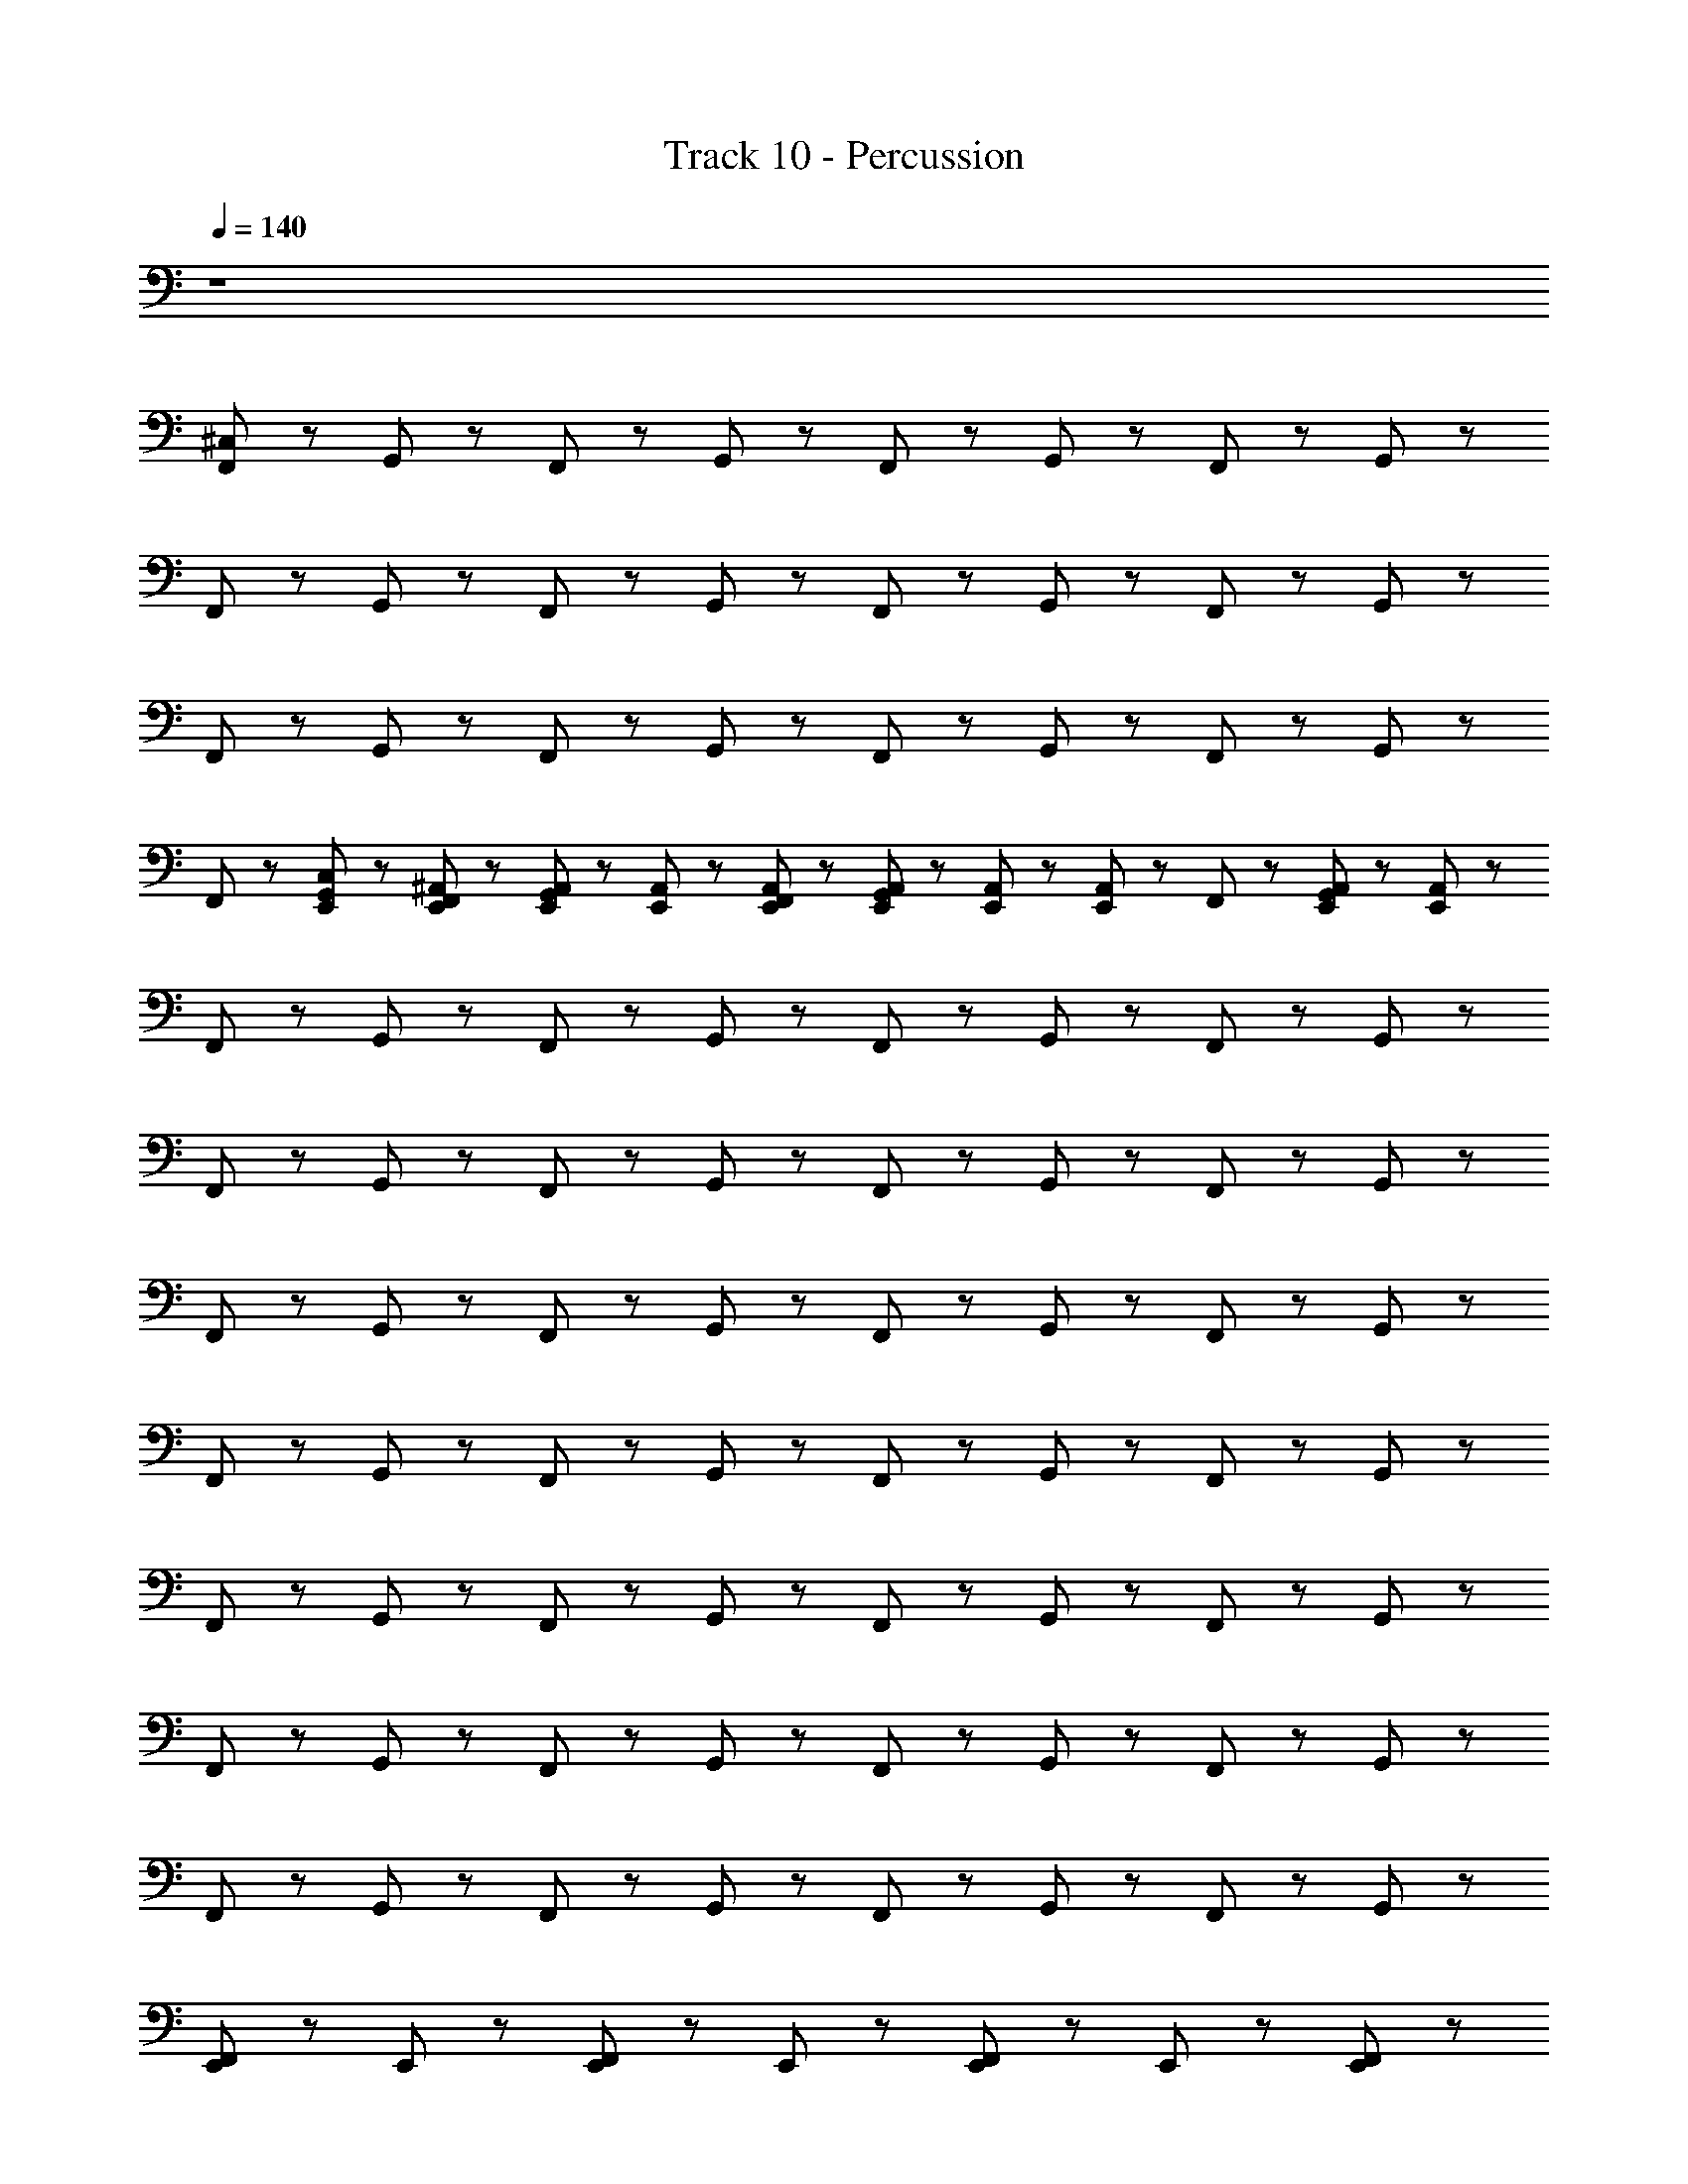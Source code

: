 X: 1
T: Track 10 - Percussion
Z: ABC Generated by Starbound Composer
L: 1/8
Q: 1/4=140
K: C
z8 
[^C,23/48F,,23/24] z25/48 G,,23/24 z/24 F,,23/24 z/24 G,,23/24 z/24 F,,23/24 z/24 G,,23/24 z13/24 F,,11/24 z/24 G,,19/48 z29/48 
F,,23/24 z/24 G,,23/24 z/24 F,,23/24 z/24 G,,23/24 z/24 F,,23/24 z/24 G,,23/24 z13/24 F,,11/24 z/24 G,,19/48 z29/48 
F,,23/24 z/24 G,,23/24 z/24 F,,23/24 z/24 G,,23/24 z/24 F,,23/24 z/24 G,,23/24 z13/24 F,,11/24 z/24 G,,19/48 z29/48 
F,,23/24 z/24 [C,23/48E,,23/48G,,23/24] z25/48 [^A,,23/48E,,23/48F,,23/24] z25/48 [A,,23/48E,,23/48G,,23/24] z/48 [A,,23/48E,,23/48] z/48 [A,,23/48E,,23/48F,,23/24] z25/48 [A,,23/48E,,23/48G,,23/24] z/48 [A,,23/48E,,23/48] z/48 [A,,23/48E,,23/48] z/48 F,,11/24 z/24 [G,,19/48A,,23/48E,,23/48] z5/48 [A,,23/48E,,23/48] z/48 
F,,23/24 z/24 G,,23/24 z/24 F,,23/24 z/24 G,,23/24 z/24 F,,23/24 z/24 G,,23/24 z13/24 F,,11/24 z/24 G,,19/48 z29/48 
F,,23/24 z/24 G,,23/24 z/24 F,,23/24 z/24 G,,23/24 z/24 F,,23/24 z/24 G,,23/24 z13/24 F,,11/24 z/24 G,,19/48 z29/48 
F,,23/24 z/24 G,,23/24 z/24 F,,23/24 z/24 G,,23/24 z/24 F,,23/24 z/24 G,,23/24 z13/24 F,,11/24 z/24 G,,19/48 z29/48 
F,,23/24 z/24 G,,23/24 z/24 F,,23/24 z/24 G,,23/24 z/24 F,,23/24 z/24 G,,23/24 z13/24 F,,11/24 z/24 G,,19/48 z29/48 
F,,23/24 z/24 G,,23/24 z/24 F,,23/24 z/24 G,,23/24 z/24 F,,23/24 z/24 G,,23/24 z13/24 F,,11/24 z/24 G,,19/48 z29/48 
F,,23/24 z/24 G,,23/24 z/24 F,,23/24 z/24 G,,23/24 z/24 F,,23/24 z/24 G,,23/24 z13/24 F,,11/24 z/24 G,,19/48 z29/48 
F,,23/24 z/24 G,,23/24 z/24 F,,23/24 z/24 G,,23/24 z/24 F,,23/24 z/24 G,,23/24 z13/24 F,,11/24 z/24 G,,19/48 z29/48 
[E,,23/48F,,23/48] z49/48 E,,23/48 z/48 [F,,23/48E,,23/48] z49/48 E,,23/48 z/48 [F,,23/48E,,23/48] z25/48 E,,23/48 z25/48 [F,,23/48E,,23/48] z73/48 
[C,23/48A,,23/24C,,23/24] z25/48 [A,,23/24E,,23/24] z/24 [A,,23/24C,,23/24] z/24 [A,,23/24E,,23/24] z/24 [A,,23/24C,,23/24] z/24 [A,,23/24E,,23/24] z/24 [A,,23/24C,,23/24] z/24 [A,,23/24E,,23/24] z/24 
[A,,23/24C,,23/24] z/24 [A,,23/24E,,23/24] z/24 [A,,23/24C,,23/24] z/24 [A,,23/24E,,23/24] z/24 [A,,23/24C,,23/24] z/24 [A,,23/24E,,23/24] z/24 [A,,23/24C,,23/24] z/24 [A,,23/24E,,23/24] z/24 
[A,,23/24C,,23/24] z/24 [A,,23/24E,,23/24] z/24 [A,,23/24C,,23/24] z/24 [A,,23/24E,,23/24] z/24 [A,,23/24C,,23/24] z/24 [A,,23/24E,,23/24] z/24 [A,,23/24C,,23/24] z/24 [A,,23/24E,,23/24] z/24 
[A,,23/24C,,23/24] z/24 [A,,23/24E,,23/24] z/24 [A,,23/24C,,23/24] z/24 [A,,23/24E,,23/24] z/24 [A,,23/24C,,23/24] z/24 [A,,23/24E,,23/24] z/24 [A,,23/24C,,23/24] z/24 [A,,23/24E,,23/24] z/24 
[A,,23/24C,,23/24] z/24 [A,,23/24E,,23/24] z/24 [A,,23/24C,,23/24] z/24 [A,,23/24E,,23/24] z/24 [A,,23/24C,,23/24] z/24 [A,,23/24E,,23/24] z/24 [A,,23/24C,,23/24] z/24 [A,,23/24E,,23/24] z/24 
[A,,23/24C,,23/24] z/24 [A,,23/24E,,23/24] z/24 [A,,23/24C,,23/24] z/24 [A,,23/24E,,23/24] z/24 [A,,23/24C,,23/24] z/24 [A,,23/24E,,23/24] z/24 [A,,23/24C,,23/24] z/24 [A,,23/24E,,23/24] z/24 
[A,,23/24C,,23/24] z/24 [A,,23/24E,,23/24] z/24 [A,,23/24C,,23/24] z/24 [A,,23/24E,,23/24] z/24 [A,,23/24C,,23/24] z/24 [A,,23/24E,,23/24] z/24 [A,,23/24C,,23/24] z/24 [A,,23/24E,,23/24] z/24 
[C,23/24A,,23/24C,,23/24] z/24 E,,23/24 z/24 E,,23/24 z/24 A,,23/24 z25/24 [C,,23/24E,,23/24A,,23/24] z/24 E,,23/24 z/24 [A,,23/24C,,23/24] z/24 
[^F,,23/24C,,23/24] z/24 [A,,23/24E,,23/24] z/24 [F,,23/24C,,23/24] z/24 [A,,23/24E,,23/24] z/24 [F,,23/24C,,23/24] z/24 [A,,23/24E,,23/24] z/24 F,,23/24 z/24 [A,,23/24E,,23/24] z/24 
[F,,23/24C,,23/24] z/24 [A,,23/24E,,23/24] z/24 [F,,23/24C,,23/24] z/24 [A,,23/24E,,23/24] z/24 [F,,23/24C,,23/24] z/24 [A,,23/24E,,23/24] z/24 F,,23/24 z/24 [A,,23/24E,,23/24] z/24 
[F,,23/24C,,23/24] z/24 [A,,23/24E,,23/24] z/24 [F,,23/24C,,23/24] z/24 [A,,23/24E,,23/24] z/24 [F,,23/24C,,23/24] z/24 [A,,23/24E,,23/24] z/24 F,,23/24 z/24 [A,,23/24E,,23/24] z/24 
[F,,23/24C,,23/24] z/24 [A,,23/24E,,23/24] z/24 [F,,23/24C,,23/24] z/24 [A,,23/24E,,23/24] z/24 [F,,23/24C,,23/24] z/24 [A,,23/24E,,23/24] z/24 F,,23/24 z/24 [A,,23/24E,,23/24] z/24 
[F,,23/24C,,23/24] z/24 [A,,23/24E,,23/24] z/24 [F,,23/24C,,23/24] z/24 [A,,23/24E,,23/24] z/24 [F,,23/24C,,23/24] z/24 [A,,23/24E,,23/24] z/24 F,,23/24 z/24 [A,,23/24E,,23/24] z/24 
[F,,23/24C,,23/24] z/24 [A,,23/24E,,23/24] z/24 [F,,23/24C,,23/24] z/24 [A,,23/24E,,23/24] z/24 [F,,23/24C,,23/24] z/24 [A,,23/24E,,23/24] z/24 F,,23/24 z/24 [A,,23/24E,,23/24] z/24 
[F,,23/24C,,23/24] z/24 [A,,23/24E,,23/24] z/24 [F,,23/24C,,23/24] z/24 [A,,23/24E,,23/24] z/24 [F,,23/24C,,23/24] z/24 [A,,23/24E,,23/24] z/24 F,,23/24 z/24 [A,,23/24E,,23/24] z/24 
[F,,23/24C,,23/24] z/24 [A,,23/24E,,23/24] z/24 [F,,23/24C,,23/24] z/24 [A,,23/24E,,23/24] z/24 [F,,23/24C,,23/24] z/24 [A,,23/24E,,23/24] z/24 [F,,23/24z/2] E,,11/24 z/24 [E,,11/24A,,23/24] z13/24 
[C,23/24F,,23/24C,,23/24] z/24 [A,,23/24E,,23/24] z/24 [F,,23/24C,,23/24] z/24 [A,,23/24E,,23/24] z/24 [F,,23/24C,,23/24] z/24 [A,,23/24E,,23/24] z/24 F,,23/24 z/24 [A,,23/24E,,23/24] z/24 
[F,,23/24C,,23/24] z/24 [A,,23/24E,,23/24] z/24 [F,,23/24C,,23/24] z/24 [A,,23/24E,,23/24] z/24 [F,,23/24C,,23/24] z/24 [A,,23/24E,,23/24] z/24 F,,23/24 z/24 [A,,23/24E,,23/24] z/24 
[F,,23/24C,,23/24] z/24 [A,,23/24E,,23/24] z/24 [F,,23/24C,,23/24] z/24 [A,,23/24E,,23/24] z/24 [F,,23/24C,,23/24] z/24 [A,,23/24E,,23/24] z/24 F,,23/24 z/24 [A,,23/24E,,23/24] z/24 
[F,,23/24C,,23/24] z/24 [A,,23/24E,,23/24] z/24 [F,,23/24C,,23/24] z/24 [A,,23/24E,,23/24] z/24 [F,,23/24C,,23/24] z/24 [A,,23/24E,,23/24] z/24 F,,23/24 z/24 [A,,23/24E,,23/24] z/24 
[F,,23/24C,,23/24] z/24 [A,,23/24E,,23/24] z/24 [F,,23/24C,,23/24] z/24 [A,,23/24E,,23/24] z/24 [F,,23/24C,,23/24] z/24 [A,,23/24E,,23/24] z/24 F,,23/24 z/24 [A,,23/24E,,23/24] z/24 
[F,,23/24C,,23/24] z/24 [A,,23/24E,,23/24] z/24 [F,,23/24C,,23/24] z/24 [A,,23/24E,,23/24] z/24 [F,,23/24C,,23/24] z/24 [A,,23/24E,,23/24] z/24 F,,23/24 z/24 [A,,23/24E,,23/24] z/24 
[F,,23/24C,,23/24] z/24 [A,,23/24E,,23/24] z/24 [F,,23/24C,,23/24] z/24 [A,,23/24E,,23/24] z/24 [F,,23/24C,,23/24] z/24 [A,,23/24E,,23/24] z/24 F,,23/24 z/24 [A,,23/24E,,23/24] z/24 
[F,,23/24C,,23/24] z/24 [A,,23/24E,,23/24] z/24 [E,,23/24C,,23/24C,91/48] z25/24 [E,,23/24C,,23/24C,91/48] z25/24 [E,,23/24C,,91/48C,91/48] z25/24 
[F,,23/24C,,91/48C,91/48] z/24 [A,,23/24E,,23/24] z/24 [F,,23/24C,,23/24] z/24 [A,,23/24E,,23/24] z/24 [F,,23/24C,,23/24] z/24 [A,,23/24E,,23/24] z/24 [F,,23/24C,,91/48] z/24 [A,,23/24E,,23/24] z/24 
[F,,23/24C,,23/24] z/24 [A,,23/24E,,23/24] z/24 [F,,23/24C,,23/24] z/24 [A,,23/24E,,23/24] z/24 [F,,23/24C,,23/24] z/24 [A,,23/24E,,23/24] z/24 [F,,23/24C,,91/48] z/24 [A,,23/24E,,23/24] z/24 
[F,,23/24C,,23/24] z/24 [A,,23/24E,,23/24] z/24 [F,,23/24C,,23/24] z/24 [A,,23/24E,,23/24] z/24 [F,,23/24C,,23/24] z/24 [A,,23/24E,,23/24] z/24 [F,,23/24C,,91/48] z/24 [A,,23/24E,,23/24] z/24 
[F,,23/24C,,23/24] z/24 [A,,23/24E,,23/24] z/24 [F,,23/24C,,23/24] z/24 [A,,23/24E,,23/24] z/24 [F,,23/24C,,23/24] z/24 [A,,23/24E,,23/24] z/24 [F,,23/24C,,91/48] z/24 [A,,23/24E,,23/24] z/24 
[F,,23/24C,,23/24] z/24 [A,,23/24E,,23/24] z/24 [F,,23/24C,,23/24] z/24 [A,,23/24E,,23/24] z/24 [F,,23/24C,,23/24] z/24 [A,,23/24E,,23/24] z/24 [F,,23/24C,,91/48] z/24 [A,,23/24E,,23/24] z/24 
[F,,23/24C,,23/24] z/24 [A,,23/24E,,23/24] z/24 [F,,23/24C,,23/24] z/24 [A,,23/24E,,23/24] z/24 [F,,23/24C,,23/24] z/24 [A,,23/24E,,23/24] z/24 [F,,23/24C,,91/48] z/24 [A,,23/24E,,23/24] z/24 
[F,,23/24C,,23/24] z/24 [A,,23/24E,,23/24] z/24 [F,,23/24C,,23/24] z/24 [A,,23/24E,,23/24] z/24 [F,,23/24C,,23/24] z/24 [A,,23/24E,,23/24] z/24 [F,,23/24C,,91/48] z/24 [A,,23/24z/2] E,,11/24 z/24 
[F,,23/24C,,23/24E,,67/48] z25/24 [E,,23/24C,,23/24C,91/48] z25/24 [E,,23/24C,,23/24C,91/48] z25/24 [E,,23/24C,,91/48C,91/48] z25/24 
[F,,23/24C,,91/48C,91/48] z/24 [A,,23/24E,,23/24] z/24 [F,,23/24C,,23/24] z/24 [A,,23/24E,,23/24] z/24 [F,,23/24C,,23/24] z/24 [A,,23/24E,,23/24] z/24 [F,,23/24C,,91/48] z/24 [A,,23/24E,,23/24] z/24 
[F,,23/24C,,23/24] z/24 [A,,23/24E,,23/24] z/24 [F,,23/24C,,23/24] z/24 [A,,23/24E,,23/24] z/24 [F,,23/24C,,23/24] z/24 [A,,23/24E,,23/24] z/24 [F,,23/24C,,91/48] z/24 [A,,23/24E,,23/24] z/24 
[F,,23/24C,,23/24] z/24 [A,,23/24E,,23/24] z/24 [F,,23/24C,,23/24] z/24 [A,,23/24E,,23/24] z/24 [F,,23/24C,,23/24] z/24 [A,,23/24E,,23/24] z/24 [F,,23/24C,,91/48] z/24 [A,,23/24E,,23/24] z/24 
[F,,23/24C,,23/24] z/24 [A,,23/24E,,23/24] z/24 [F,,23/24C,,23/24] z/24 [A,,23/24E,,23/24] z/24 [F,,23/24C,,23/24] z/24 [A,,23/24E,,23/24] z/24 [F,,23/24C,,91/48] z/24 [A,,23/24E,,23/24] z/24 
[F,,23/24C,,23/24] z/24 [A,,23/24E,,23/24] z/24 [F,,23/24C,,23/24] z/24 [A,,23/24E,,23/24] z/24 [F,,23/24C,,23/24] z/24 [A,,23/24E,,23/24] z/24 [F,,23/24C,,91/48] z/24 [A,,23/24E,,23/24] z/24 
[F,,23/24C,,23/24] z/24 [A,,23/24E,,23/24] z/24 [F,,23/24C,,23/24] z/24 [A,,23/24E,,23/24] z/24 [F,,23/24C,,23/24] z/24 [A,,23/24E,,23/24] z/24 [F,,23/24C,,91/48] z/24 [A,,23/24E,,23/24] z/24 
[F,,23/24C,,23/24] z/24 [A,,23/24E,,23/24] z/24 [F,,23/24C,,23/24] z/24 [A,,23/24E,,23/24] z/24 [F,,23/24C,,23/24] z/24 [A,,23/24E,,23/24] z/24 [F,,23/24C,,91/48] z/24 [A,,23/24E,,23/24] z/24 
[E,,23/48C,23/48F,,23/24C,,23/24] z/48 E,,23/48 z/48 [A,,23/24z/2] E,,11/24 z/24 [E,,23/48F,,23/24C,,23/24] z/48 E,,23/48 z/48 [A,,23/24E,,23/24] z/24 [E,,23/48F,,23/24C,,23/24] z25/48 [A,,23/24z/2] E,,11/24 z/24 [F,,23/24C,,91/48z/2] E,,23/48 z/48 [A,,23/24E,,23/24] z/24 
[C,23/48=F,,23/24] z25/48 G,,23/24 z/24 F,,23/24 z/24 G,,23/24 z/24 F,,23/24 z/24 G,,23/24 z13/24 F,,11/24 z/24 G,,19/48 z29/48 
F,,23/24 z/24 G,,23/24 z/24 F,,23/24 z/24 G,,23/24 z/24 F,,23/24 z/24 G,,23/24 z13/24 F,,11/24 z/24 G,,19/48 z29/48 
F,,23/24 z/24 G,,23/24 z/24 F,,23/24 z/24 G,,23/24 z/24 F,,23/24 z/24 G,,23/24 z13/24 F,,11/24 z/24 G,,19/48 z29/48 
[C,23/48F,,23/24] z25/48 [C,23/48E,,23/48G,,23/24] z25/48 [A,,23/48E,,23/48F,,23/24] z25/48 [A,,23/48E,,23/48G,,23/24] z/48 [A,,23/48E,,23/48] z/48 A,,23/48 z/48 [F,,11/24E,,23/48A,,23/48] z/24 [E,,23/48A,,23/48G,,23/24] z25/48 [E,,23/48A,,23/48F,,23/24] z/48 A,,23/48 z49/48 
[^F,,23/24C,,23/24] z/24 [A,,23/24E,,23/24] z/24 [F,,23/24C,,23/24] z/24 [A,,23/24E,,23/24] z/24 [F,,23/24C,,23/24] z/24 [A,,23/24E,,23/24] z/24 F,,23/24 z/24 [A,,23/24E,,23/24] z/24 
[F,,23/24C,,23/24] z/24 [A,,23/24E,,23/24] z/24 [F,,23/24C,,23/24] z/24 [A,,23/24E,,23/24] z/24 [F,,23/24C,,23/24] z/24 [A,,23/24E,,23/24] z/24 F,,23/24 z/24 [A,,23/24E,,23/24] z/24 
[F,,23/24C,,23/24] z/24 [A,,23/24E,,23/24] z/24 [F,,23/24C,,23/24] z/24 [A,,23/24E,,23/24] z/24 [F,,23/24C,,23/24] z/24 [A,,23/24E,,23/24] z/24 F,,23/24 z/24 [A,,23/24E,,23/24] z/24 
[F,,23/24C,,23/24] z/24 [A,,23/24E,,23/24] z/24 [F,,23/24C,,23/24] z/24 [A,,23/24E,,23/24] z/24 [F,,23/24C,,23/24] z/24 [A,,23/24E,,23/24] z/24 F,,23/24 z/24 [A,,23/24E,,23/24] z/24 
[F,,23/24C,,23/24] z/24 [A,,23/24E,,23/24] z/24 [F,,23/24C,,23/24] z/24 [A,,23/24E,,23/24] z/24 [F,,23/24C,,23/24] z/24 [A,,23/24E,,23/24] z/24 F,,23/24 z/24 [A,,23/24E,,23/24] z/24 
[F,,23/24C,,23/24] z/24 [A,,23/24E,,23/24] z/24 [F,,23/24C,,23/24] z/24 [A,,23/24E,,23/24] z/24 [F,,23/24C,,23/24] z/24 [A,,23/24E,,23/24] z/24 F,,23/24 z/24 [A,,23/24E,,23/24] z/24 
[F,,23/24C,,23/24] z/24 [A,,23/24E,,23/24] z/24 [F,,23/24C,,23/24] z/24 [A,,23/24E,,23/24] z/24 [F,,23/24C,,23/24] z/24 [A,,23/24E,,23/24] z/24 F,,23/24 z/24 [A,,23/24E,,23/24] z/24 
[F,,23/24C,,23/24] z/24 [A,,23/24E,,23/24] z/24 [F,,23/24C,,23/24] z/24 [A,,23/24E,,23/24] z/24 [F,,23/24C,,23/24] z/24 [A,,23/24E,,23/24] z/24 [F,,23/24z/2] E,,11/24 z/24 [E,,11/24A,,23/24] z13/24 
[C,23/24F,,23/24C,,23/24] z/24 [A,,23/24E,,23/24] z/24 [F,,23/24C,,23/24] z/24 [A,,23/24E,,23/24] z/24 [F,,23/24C,,23/24] z/24 [A,,23/24E,,23/24] z/24 F,,23/24 z/24 [A,,23/24E,,23/24] z/24 
[F,,23/24C,,23/24] z/24 [A,,23/24E,,23/24] z/24 [F,,23/24C,,23/24] z/24 [A,,23/24E,,23/24] z/24 [F,,23/24C,,23/24] z/24 [A,,23/24E,,23/24] z/24 F,,23/24 z/24 [A,,23/24E,,23/24] z/24 
[F,,23/24C,,23/24] z/24 [A,,23/24E,,23/24] z/24 [F,,23/24C,,23/24] z/24 [A,,23/24E,,23/24] z/24 [F,,23/24C,,23/24] z/24 [A,,23/24E,,23/24] z/24 F,,23/24 z/24 [A,,23/24E,,23/24] z/24 
[F,,23/24C,,23/24] z/24 [A,,23/24E,,23/24] z/24 [F,,23/24C,,23/24] z/24 [A,,23/24E,,23/24] z/24 [F,,23/24C,,23/24] z/24 [A,,23/24E,,23/24] z/24 F,,23/24 z/24 [A,,23/24E,,23/24] z/24 
[F,,23/24C,,23/24] z/24 [A,,23/24E,,23/24] z/24 [F,,23/24C,,23/24] z/24 [A,,23/24E,,23/24] z/24 [F,,23/24C,,23/24] z/24 [A,,23/24E,,23/24] z/24 F,,23/24 z/24 [A,,23/24E,,23/24] z/24 
[F,,23/24C,,23/24] z/24 [A,,23/24E,,23/24] z/24 [F,,23/24C,,23/24] z/24 [A,,23/24E,,23/24] z/24 [F,,23/24C,,23/24] z/24 [A,,23/24E,,23/24] z/24 F,,23/24 z/24 [A,,23/24E,,23/24] z/24 
[F,,23/24C,,23/24] z/24 [A,,23/24E,,23/24] z/24 [F,,23/24C,,23/24] z/24 [A,,23/24E,,23/24] z/24 [F,,23/24C,,23/24] z/24 [A,,23/24E,,23/24] z/24 F,,23/24 z/24 [A,,23/24E,,23/24] z/24 
[F,,23/24C,,23/24] z/24 [A,,23/24E,,23/24] z/24 [E,,23/24C,,23/24C,91/48] z25/24 [E,,23/24C,,23/24C,91/48] z25/24 [E,,23/24C,,91/48C,91/48] z25/24 
[F,,23/24C,,91/48C,91/48] z/24 [A,,23/24E,,23/24] z/24 [F,,23/24C,,23/24] z/24 [A,,23/24E,,23/24] z/24 [F,,23/24C,,23/24] z/24 [A,,23/24E,,23/24] z/24 [F,,23/24C,,91/48] z/24 [A,,23/24E,,23/24] z/24 
[F,,23/24C,,23/24] z/24 [A,,23/24E,,23/24] z/24 [F,,23/24C,,23/24] z/24 [A,,23/24E,,23/24] z/24 [F,,23/24C,,23/24] z/24 [A,,23/24E,,23/24] z/24 [F,,23/24C,,91/48] z/24 [A,,23/24E,,23/24] z/24 
[F,,23/24C,,23/24] z/24 [A,,23/24E,,23/24] z/24 [F,,23/24C,,23/24] z/24 [A,,23/24E,,23/24] z/24 [F,,23/24C,,23/24] z/24 [A,,23/24E,,23/24] z/24 [F,,23/24C,,91/48] z/24 [A,,23/24E,,23/24] z/24 
[F,,23/24C,,23/24] z/24 [A,,23/24E,,23/24] z/24 [F,,23/24C,,23/24] z/24 [A,,23/24E,,23/24] z/24 [F,,23/24C,,23/24] z/24 [A,,23/24E,,23/24] z/24 [F,,23/24C,,91/48] z/24 [A,,23/24E,,23/24] z/24 
[F,,23/24C,,23/24] z/24 [A,,23/24E,,23/24] z/24 [F,,23/24C,,23/24] z/24 [A,,23/24E,,23/24] z/24 [F,,23/24C,,23/24] z/24 [A,,23/24E,,23/24] z/24 [F,,23/24C,,91/48] z/24 [A,,23/24E,,23/24] z/24 
[F,,23/24C,,23/24] z/24 [A,,23/24E,,23/24] z/24 [F,,23/24C,,23/24] z/24 [A,,23/24E,,23/24] z/24 [F,,23/24C,,23/24] z/24 [A,,23/24E,,23/24] z/24 [F,,23/24C,,91/48] z/24 [A,,23/24E,,23/24] z/24 
[F,,23/24C,,23/24] z/24 [A,,23/24E,,23/24] z/24 [F,,23/24C,,23/24] z/24 [A,,23/24E,,23/24] z/24 [F,,23/24C,,23/24] z/24 [A,,23/24E,,23/24] z/24 [F,,23/24C,,91/48] z/24 [A,,23/24z/2] E,,11/24 z/24 
[F,,23/24C,,23/24E,,67/48] z25/24 [E,,23/24C,,23/24C,91/48] z25/24 [E,,23/24C,,23/24C,91/48] z25/24 [E,,23/24C,,91/48C,91/48] z25/24 
[F,,23/24C,,91/48C,91/48] z/24 [A,,23/24E,,23/24] z/24 [F,,23/24C,,23/24] z/24 [A,,23/24E,,23/24] z/24 [F,,23/24C,,23/24] z/24 [A,,23/24E,,23/24] z/24 [F,,23/24C,,91/48] z/24 [A,,23/24E,,23/24] z/24 
[F,,23/24C,,23/24] z/24 [A,,23/24E,,23/24] z/24 [F,,23/24C,,23/24] z/24 [A,,23/24E,,23/24] z/24 [F,,23/24C,,23/24] z/24 [A,,23/24E,,23/24] z/24 [F,,23/24C,,91/48] z/24 [A,,23/24E,,23/24] z/24 
[F,,23/24C,,23/24] z/24 [A,,23/24E,,23/24] z/24 [F,,23/24C,,23/24] z/24 [A,,23/24E,,23/24] z/24 [F,,23/24C,,23/24] z/24 [A,,23/24E,,23/24] z/24 [F,,23/24C,,91/48] z/24 [A,,23/24E,,23/24] z/24 
[F,,23/24C,,23/24] z/24 [A,,23/24E,,23/24] z/24 [F,,23/24C,,23/24] z/24 [A,,23/24E,,23/24] z/24 [F,,23/24C,,23/24] z/24 [A,,23/24E,,23/24] z/24 [F,,23/24C,,91/48] z/24 [A,,23/24E,,23/24] z/24 
[F,,23/24C,,23/24] z/24 [A,,23/24E,,23/24] z/24 [F,,23/24C,,23/24] z/24 [A,,23/24E,,23/24] z/24 [F,,23/24C,,23/24] z/24 [A,,23/24E,,23/24] z/24 [F,,23/24C,,91/48] z/24 [A,,23/24E,,23/24] z/24 
[F,,23/24C,,23/24] z/24 [A,,23/24E,,23/24] z/24 [F,,23/24C,,23/24] z/24 [A,,23/24E,,23/24] z/24 [F,,23/24C,,23/24] z/24 [A,,23/24E,,23/24] z/24 [F,,23/24C,,91/48] z/24 [A,,23/24E,,23/24] z/24 
[F,,23/24C,,23/24] z/24 [A,,23/24E,,23/24] z/24 [F,,23/24C,,23/24] z/24 [A,,23/24E,,23/24] z/24 [F,,23/24C,,23/24] z/24 [A,,23/24E,,23/24] z/24 [F,,23/24C,,91/48] z/24 [A,,23/24E,,23/24] z/24 
[E,,23/48C,23/48F,,23/24C,,23/24] z/48 E,,23/48 z/48 [A,,23/24z/2] E,,11/24 z/24 [E,,23/48F,,23/24C,,23/24] z/48 E,,23/48 z/48 [A,,23/24E,,23/24] z/24 [E,,23/48F,,23/24C,,23/24] z25/48 [A,,23/24z/2] E,,11/24 z/24 [F,,23/24C,,91/48z/2] E,,23/48 z/48 [A,,23/24E,,23/24] z/24 
[C,23/48=F,,23/24] z25/48 G,,23/24 z/24 F,,23/24 z/24 G,,23/24 z/24 F,,23/24 z/24 G,,23/24 z13/24 F,,11/24 z/24 G,,19/48 z29/48 
F,,23/24 z/24 G,,23/24 z/24 F,,23/24 z/24 G,,23/24 z/24 F,,23/24 z/24 G,,23/24 z13/24 F,,11/24 z/24 G,,19/48 z29/48 
F,,23/24 z/24 G,,23/24 z/24 F,,23/24 z/24 G,,23/24 z/24 F,,23/24 z/24 G,,23/24 z13/24 F,,11/24 z/24 G,,19/48 z29/48 
F,,23/24 z/24 G,,23/24 z/24 F,,23/24 z/24 G,,23/24 z/24 [C,23/48E,,23/48A,,23/48] z/48 F,,11/24 z/24 [G,,23/24z/2] [E,,23/48A,,23/48] z/48 [E,,23/48A,,23/48F,,23/24] z/48 [E,,23/48A,,23/48] z/48 [A,,23/48E,,23/48] z/48 [A,,23/48E,,23/48] z/48 
[C,23/48F,,23/24] z25/48 G,,23/24 z/24 F,,23/24 z/24 G,,23/24 z/24 F,,23/24 z/24 G,,23/24 z13/24 F,,11/24 z/24 G,,19/48 z29/48 
F,,23/24 z/24 G,,23/24 z/24 F,,23/24 z/24 G,,23/24 z/24 F,,23/24 z/24 G,,23/24 z13/24 F,,11/24 z/24 G,,19/48 z29/48 
F,,23/24 z/24 G,,23/24 z/24 F,,23/24 z/24 G,,23/24 z/24 F,,23/24 z/24 G,,23/24 z13/24 F,,11/24 z/24 G,,19/48 z29/48 
[A,,23/48E,,23/48C,23/48F,,23/24] z25/48 [G,,23/24z/2] [A,,23/48E,,23/48] z/48 [C,23/48A,,23/48E,,23/48F,,23/24] z/48 [A,,23/48E,,23/48] z/48 [A,,23/48E,,23/48G,,23/24] z/48 [A,,23/48E,,23/48] z/48 [E,,23/48A,,23/48] z/48 [F,,11/24E,,23/48A,,23/48] z/24 [E,,23/48A,,23/48G,,23/24] z/48 [A,,23/48E,,23/48] z/48 [B,,23/48A,,23/48F,,23/24] z/48 [B,,23/48A,,23/48] z/48 [A,,23/48B,,23/48] z/48 [A,,23/48B,,23/48] z/48 
F,,23/24 z/24 G,,23/24 z/24 F,,23/24 z/24 G,,23/24 z/24 F,,23/24 z/24 G,,23/24 z13/24 F,,11/24 z/24 G,,19/48 z29/48 
F,,23/24 z/24 G,,23/24 z/24 F,,23/24 z/24 G,,23/24 z/24 F,,23/24 z/24 G,,23/24 z13/24 F,,11/24 z/24 G,,19/48 z29/48 
F,,23/24 z/24 G,,23/24 z/24 F,,23/24 z/24 G,,23/24 z/24 F,,23/24 z/24 G,,23/24 z13/24 F,,11/24 z/24 G,,19/48 z29/48 
F,,23/24 z/24 G,,23/24 z/24 F,,23/24 z/24 G,,23/24 z/24 F,,23/24 z/24 G,,23/24 z13/24 F,,11/24 z/24 G,,19/48 z29/48 
F,,23/24 z/24 G,,23/24 z/24 F,,23/24 z/24 G,,23/24 z/24 F,,23/24 z/24 G,,23/24 z13/24 F,,11/24 z/24 G,,19/48 z29/48 
F,,23/24 z/24 G,,23/24 z/24 F,,23/24 z/24 G,,23/24 z/24 F,,23/24 z/24 G,,23/24 z13/24 F,,11/24 z/24 G,,19/48 z29/48 
F,,23/24 z/24 G,,23/24 z/24 F,,23/24 z/24 G,,23/24 z/24 F,,23/24 z/24 G,,23/24 z13/24 F,,11/24 z/24 G,,19/48 z29/48 
[E,,23/48F,,23/48] z265/48 [F,,23/48E,,23/48] z73/48 
[C,23/24^F,,23/24C,,91/48] z/24 [A,,23/24E,,23/24] z/24 [F,,23/24C,,23/24] z/24 [A,,23/24E,,23/24] z/24 [F,,23/24C,,23/24] z/24 [E,,23/24A,,23/24] z/24 [F,,23/24z/2] [C,,23/24z/2] [A,,23/24E,,23/24] z/24 
[F,,23/24C,,91/48] z/24 [A,,23/24E,,23/24] z/24 [F,,23/24C,,23/24] z/24 [A,,23/24E,,23/24] z/24 [F,,23/24C,,23/24] z/24 [E,,23/24A,,23/24] z/24 [F,,23/24z/2] [C,,23/24z/2] [A,,23/24E,,23/24] z/24 
[F,,23/24C,,91/48] z/24 [A,,23/24E,,23/24] z/24 [F,,23/24C,,23/24] z/24 [A,,23/24E,,23/24] z/24 [F,,23/24C,,23/24] z/24 [E,,23/24A,,23/24] z/24 [F,,23/24z/2] [C,,23/24z/2] [A,,23/24E,,23/24] z/24 
[F,,23/24C,,91/48] z/24 [A,,23/24E,,23/24] z/24 [F,,23/24C,,23/24] z/24 [A,,23/24E,,23/24] z/24 [F,,23/24C,,23/24] z/24 [E,,23/24A,,23/24] z/24 [F,,23/24z/2] [C,,23/24z/2] [A,,23/24E,,23/24] z/24 
[F,,23/24C,,91/48] z/24 [A,,23/24E,,23/24] z/24 [F,,23/24C,,23/24] z/24 [A,,23/24E,,23/24] z/24 [F,,23/24C,,23/24] z/24 [E,,23/24A,,23/24] z/24 [F,,23/24z/2] [C,,23/24z/2] [A,,23/24E,,23/24] z/24 
[F,,23/24C,,91/48] z/24 [A,,23/24E,,23/24] z/24 [F,,23/24C,,23/24] z/24 [A,,23/24E,,23/24] z/24 [F,,23/24C,,23/24] z/24 [E,,23/24A,,23/24] z/24 [F,,23/24z/2] [C,,23/24z/2] [A,,23/24E,,23/24] z/24 
[F,,23/24C,,91/48] z/24 [A,,23/24E,,23/24] z/24 [F,,23/24C,,23/24] z/24 [A,,23/24E,,23/24] z/24 [F,,23/24C,,23/24] z/24 [E,,23/24A,,23/24] z/24 [F,,23/24z/2] [C,,23/24z/2] [A,,23/24E,,23/24] z/24 
[F,,23/24C,,23/24] z/24 [A,,23/24E,,23/24] z/24 [E,,23/24C,,23/24C,91/48] z25/24 [E,,23/24C,,23/24C,91/48] z25/24 [E,,23/24C,,91/48C,91/48] z25/24 
[F,,23/24C,,91/48C,91/48] z/24 [A,,23/24E,,23/24] z/24 [F,,23/24C,,23/24] z/24 [A,,23/24E,,23/24] z/24 [F,,23/24C,,23/24] z/24 [A,,23/24E,,23/24] z/24 [F,,23/24C,,91/48] z/24 [A,,23/24E,,23/24] z/24 
[F,,23/24C,,23/24] z/24 [A,,23/24E,,23/24] z/24 [F,,23/24C,,23/24] z/24 [A,,23/24E,,23/24] z/24 [F,,23/24C,,23/24] z/24 [A,,23/24E,,23/24] z/24 [F,,23/24C,,91/48] z/24 [A,,23/24E,,23/24] z/24 
[F,,23/24C,,23/24] z/24 [A,,23/24E,,23/24] z/24 [F,,23/24C,,23/24] z/24 [A,,23/24E,,23/24] z/24 [F,,23/24C,,23/24] z/24 [A,,23/24E,,23/24] z/24 [F,,23/24C,,91/48] z/24 [A,,23/24E,,23/24] z/24 
[F,,23/24C,,23/24] z/24 [A,,23/24E,,23/24] z/24 [F,,23/24C,,23/24] z/24 [A,,23/24E,,23/24] z/24 [F,,23/24C,,23/24] z/24 [A,,23/24E,,23/24] z/24 [F,,23/24C,,91/48] z/24 [A,,23/24E,,23/24] z/24 
[F,,23/24C,,23/24] z/24 [A,,23/24E,,23/24] z/24 [F,,23/24C,,23/24] z/24 [A,,23/24E,,23/24] z/24 [F,,23/24C,,23/24] z/24 [A,,23/24E,,23/24] z/24 [F,,23/24C,,91/48] z/24 [A,,23/24E,,23/24] z/24 
[F,,23/24C,,23/24] z/24 [A,,23/24E,,23/24] z/24 [F,,23/24C,,23/24] z/24 [A,,23/24E,,23/24] z/24 [F,,23/24C,,23/24] z/24 [A,,23/24E,,23/24] z/24 [F,,23/24C,,91/48] z/24 [A,,23/24E,,23/24] z/24 
[F,,23/24C,,23/24] z/24 [A,,23/24E,,23/24] z/24 [F,,23/24C,,23/24] z/24 [A,,23/24E,,23/24] z/24 [F,,23/24C,,23/24] z/24 [A,,23/24E,,23/24] z/24 [F,,23/24C,,91/48] z/24 [A,,23/24z/2] E,,11/24 z/24 
[F,,23/24C,,23/24E,,67/48] z25/24 [E,,23/24C,,23/24C,91/48] z13/24 E,,11/24 z/24 [E,,11/24C,,23/24C,91/48] z25/24 E,,11/24 z/24 [E,,11/24C,,91/48C,91/48] z25/24 E,,11/24 z/24 
[F,,23/24C,,91/48C,91/48] z/24 [A,,23/24E,,23/24] z/24 [F,,23/24C,,23/24] z/24 [A,,23/24E,,23/24] z/24 [F,,23/24C,,23/24] z/24 [A,,23/24E,,23/24] z/24 [F,,23/24C,,91/48] z/24 [A,,23/24E,,23/24] z/24 
[F,,23/24C,,23/24] z/24 [A,,23/24E,,23/24] z/24 [F,,23/24C,,23/24] z/24 [A,,23/24E,,23/24] z/24 [F,,23/24C,,23/24] z/24 [A,,23/24E,,23/24] z/24 [F,,23/24C,,91/48] z/24 [A,,23/24E,,23/24] z/24 
[F,,23/24C,,23/24] z/24 [A,,23/24E,,23/24] z/24 [F,,23/24C,,23/24] z/24 [A,,23/24E,,23/24] z/24 [F,,23/24C,,23/24] z/24 [A,,23/24E,,23/24] z/24 [F,,23/24C,,91/48] z/24 [A,,23/24E,,23/24] z/24 
[F,,23/24C,,23/24] z/24 [A,,23/24E,,23/24] z/24 [F,,23/24C,,23/24] z/24 [A,,23/24E,,23/24] z/24 [F,,23/24C,,23/24] z/24 [A,,23/24E,,23/24] z/24 [F,,23/24C,,91/48] z/24 [A,,23/24E,,23/24] z/24 
[F,,23/24C,,23/24] z/24 [A,,23/24E,,23/24] z/24 [F,,23/24C,,23/24] z/24 [A,,23/24E,,23/24] z/24 [F,,23/24C,,23/24] z/24 [A,,23/24E,,23/24] z/24 [F,,23/24C,,91/48] z/24 [A,,23/24E,,23/24] z/24 
[F,,23/24C,,23/24] z/24 [A,,23/24E,,23/24] z/24 [F,,23/24C,,23/24] z/24 [A,,23/24E,,23/24] z/24 [F,,23/24C,,23/24] z/24 [A,,23/24E,,23/24] z/24 [F,,23/24C,,91/48] z/24 [A,,23/24E,,23/24] z/24 
[F,,23/24C,,23/24] z/24 [A,,23/24E,,23/24] z/24 [F,,23/24C,,23/24] z/24 [A,,23/24E,,23/24] z/24 [F,,23/24C,,23/24] z/24 [A,,23/24E,,23/24] z/24 [F,,23/24C,,91/48] z/24 [A,,23/24E,,23/24] z/24 
[E,,23/48C,23/48F,,23/24C,,23/24] z25/48 A,,23/24 z/24 [E,,23/48F,,23/24C,,23/24] z25/48 [A,,23/24z/2] E,,11/24 z/24 [E,,23/48F,,23/24C,,23/24] z25/48 [A,,23/24z/2] E,,11/24 z/24 [E,,23/48F,,23/24C,,91/48] z25/48 A,,23/24 z/24 
[F,,23/24C,,23/24] z/24 [A,,23/24E,,23/24] z/24 [F,,23/24C,,23/24] z/24 [A,,23/24E,,23/24] z/24 [F,,23/24C,,23/24] z/24 [A,,23/24E,,23/24] z/24 [F,,23/24C,,91/48] z/24 [A,,23/24E,,23/24] z/24 
[A,,23/48E,,23/48C,23/48=F,,23/24] z25/48 [G,,23/24z/2] [A,,23/48E,,23/48] z/48 [C,23/48A,,23/48E,,23/48F,,23/24] z/48 [A,,23/48E,,23/48] z/48 [A,,23/48E,,23/48G,,23/24] z/48 [A,,23/48E,,23/48] z/48 [E,,23/48A,,23/48] z/48 [F,,11/24E,,23/48A,,23/48] z/24 [E,,23/48A,,23/48G,,23/24] z/48 [A,,23/48E,,23/48] z/48 [B,,23/48A,,23/48F,,23/24] z/48 [B,,23/48A,,23/48] z/48 [A,,23/48B,,23/48] z/48 [A,,23/48B,,23/48] z/48 
[C,23/48F,,23/24] z25/48 G,,23/24 z/24 F,,23/24 z/24 G,,23/24 z/24 F,,23/24 z/24 G,,23/24 z13/24 F,,11/24 z/24 G,,19/48 z29/48 
F,,23/24 z/24 G,,23/24 z/24 F,,23/24 z/24 G,,23/24 z/24 F,,23/24 z/24 G,,23/24 z13/24 F,,11/24 z/24 G,,19/48 z29/48 
F,,23/24 z/24 G,,23/24 z/24 F,,23/24 z/24 G,,23/24 z/24 F,,23/24 z/24 G,,23/24 z13/24 F,,11/24 z/24 G,,19/48 z29/48 
[C,23/48F,,23/24] z25/48 [E,,23/48G,,23/24] z25/48 [A,,23/48E,,23/48] z/48 [F,,11/24E,,23/48A,,23/48] z/24 [F,,11/24A,,23/48E,,23/48] z/24 [F,,11/24A,,23/48E,,23/48] z/24 [F,,11/24E,,23/48A,,23/48] z/24 [F,,11/24E,,23/48A,,23/48] z/24 [F,,11/24E,,23/48A,,23/48] z/24 [F,,11/24A,,23/48E,,23/48] z/24 [F,,11/24E,,23/48A,,23/48] 
